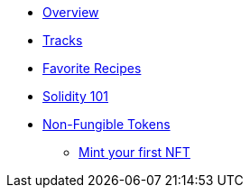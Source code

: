 * xref:index.adoc[Overview]
* xref:tracks.adoc[Tracks]
* xref:favorites.adoc[Favorite Recipes]
// // Solidity Navigation
* xref:solidity/index.adoc[Solidity 101]
// ** xref:solidity/0-hello-skale.adoc[Hello SKALE]
// ** xref:solidity/1-solidity-basics.adoc[Solidity Basics]
// ** xref:solidity/2-zero-to-erc20-hero.adoc[Zero to ERC-20 Hero]
// ** xref:solidity/3-smart-contract-deployment.adoc[Smart Contract Deployment]
// ** xref:solidity/resources.adoc[Resources]

// NFT Navigation
* xref:nfts/index.adoc[Non-Fungible Tokens]
** xref:nfts/0-mint-your-first-nft.adoc[Mint your first  NFT]
// ** xref:nfts/1-multi-token-standard.adoc[Multi-token Standard]
// ** xref:nfts/2-using-nfts.adoc[Using NFTs]
// ** xref:nfts/3-on-chain-digital-assets.adoc[On-chain Digital Assets]
// ** xref:nfts/4-nft-minting-dapp.adoc[NFT Minting App]
// ** xref:nfts/resources.adoc[Resources]